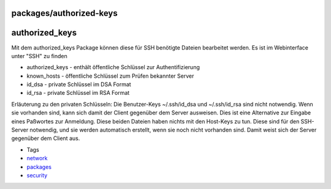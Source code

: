 packages/authorized-keys
========================
authorized_keys
===============

Mit dem authorized_keys Package können diese für SSH benötigte Dateien
bearbeitet werden. Es ist im Webinterface unter "SSH" zu finden

-  authorized_keys - enthält öffentliche Schlüssel zur Authentifizierung
-  known_hosts - öffentliche Schlüssel zum Prüfen bekannter Server
-  id_dsa - private Schlüssel im DSA Format
-  id_rsa - private Schlüssel im RSA Format

Erläuterung zu den privaten Schlüsseln: Die Benutzer-Keys ~/.ssh/id_dsa
und ~/.ssh/id_rsa sind nicht notwendig. Wenn sie vorhanden sind, kann
sich damit der Client gegenüber dem Server ausweisen. Dies ist eine
Alternative zur Eingabe eines Paßwortes zur Anmeldung. Diese beiden
Dateien haben nichts mit den Host-Keys zu tun. Diese sind für den
SSH-Server notwendig, und sie werden automatisch erstellt, wenn sie noch
nicht vorhanden sind. Damit weist sich der Server gegenüber dem Client
aus.

-  Tags
-  `network </tags/network>`__
-  `packages <../packages.html>`__
-  `security </tags/security>`__
